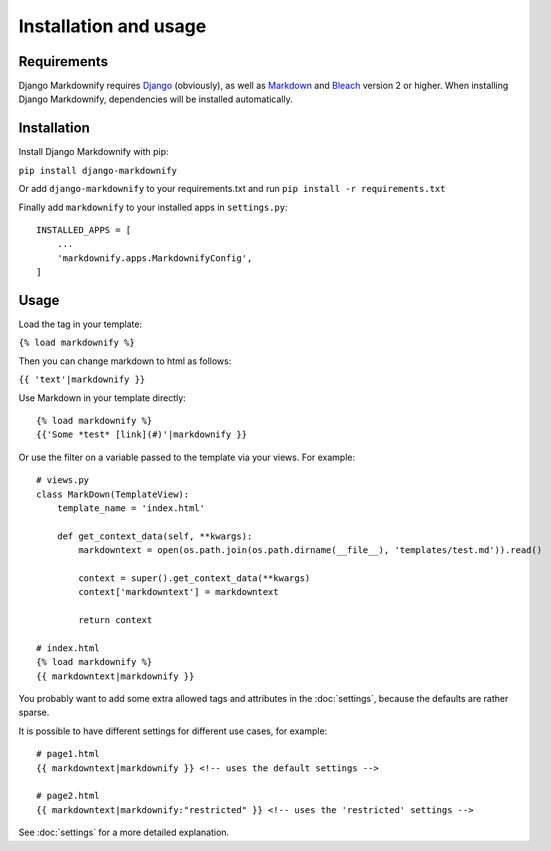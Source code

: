 .. _install:

Installation and usage
======================


Requirements
------------
Django Markdownify requires `Django <https://www.djangoproject.com/>`_ (obviously), as well as `Markdown <https://pypi.python.org/pypi/Markdown>`_ and
`Bleach <http://pythonhosted.org/bleach/index.html>`_ version 2 or higher. When installing Django Markdownify,
dependencies will be installed automatically.


Installation
------------
Install Django Markdownify with pip:

``pip install django-markdownify``

Or add ``django-markdownify`` to your requirements.txt and run ``pip install -r requirements.txt``

Finally add ``markdownify`` to your installed apps in ``settings.py``::

  INSTALLED_APPS = [
      ...
      'markdownify.apps.MarkdownifyConfig',
  ]

Usage
-----
Load the tag in your template:

``{% load markdownify %}``

Then you can change markdown to html as follows:

``{{ 'text'|markdownify }}``


Use Markdown in your template directly::

  {% load markdownify %}
  {{'Some *test* [link](#)'|markdownify }}


Or use the filter on a variable passed to the template via your views. For example::

  # views.py
  class MarkDown(TemplateView):
      template_name = 'index.html'

      def get_context_data(self, **kwargs):
          markdowntext = open(os.path.join(os.path.dirname(__file__), 'templates/test.md')).read()

          context = super().get_context_data(**kwargs)
          context['markdowntext'] = markdowntext

          return context

  # index.html
  {% load markdownify %}
  {{ markdowntext|markdownify }}

You probably want to add some extra allowed tags and attributes in the :doc:`settings`, because the defaults are rather sparse.

It is possible to have different settings for different use cases, for example::

    # page1.html
    {{ markdowntext|markdownify }} <!-- uses the default settings -->

    # page2.html
    {{ markdowntext|markdownify:"restricted" }} <!-- uses the 'restricted' settings -->

See :doc:`settings` for a more detailed explanation.
